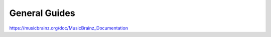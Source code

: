 .. MusicBrainz Documentation Project

General Guides
==============

https://musicbrainz.org/doc/MusicBrainz_Documentation
